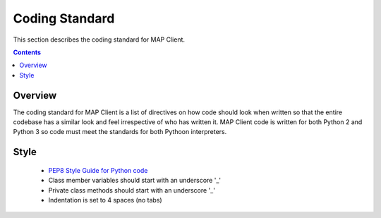 .. _Development coding standard for MAP Client:

===============
Coding Standard
===============

This section describes the coding standard for MAP Client.

.. contents::

Overview
========

The coding standard for MAP Client is a list of directives on how code should look when written so that the entire codebase has a similar look and feel irrespective of who has written it.  MAP Client code is written for both Python 2 and Python 3 so code must meet the standards for both Pythoon interpreters.

Style
=====

 * `PEP8 Style Guide for Python code <https://www.python.org/dev/peps/pep-0008/>`_
 * Class member variables should start with an underscore '_'
 * Private class methods should start with an underscore '_'
 * Indentation is set to 4 spaces (no tabs)

  
    